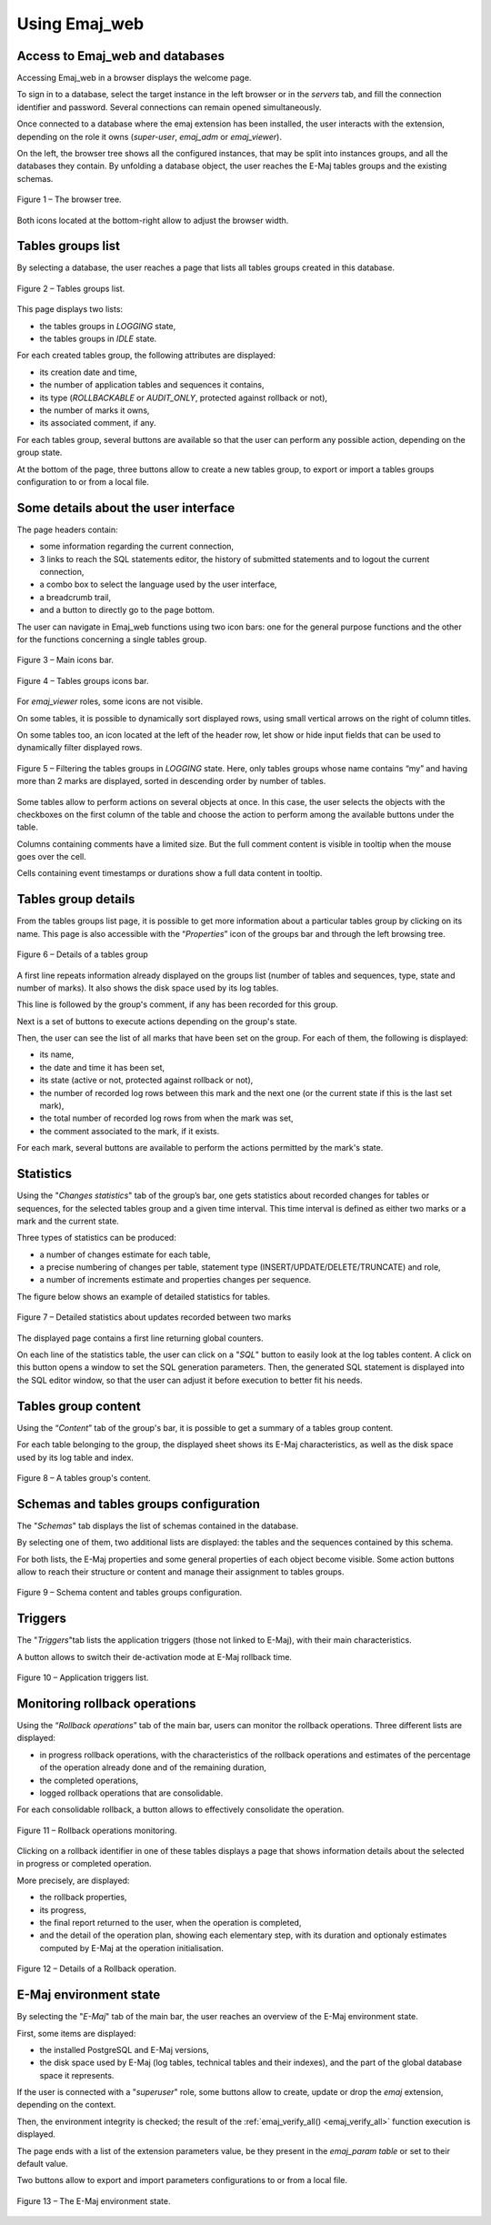 Using Emaj_web
==============

Access to Emaj_web and databases
--------------------------------

Accessing Emaj_web in a browser displays the welcome page.

To sign in to a database, select the target instance in the left browser or in the *servers* tab, and fill the connection identifier and password. Several connections can remain opened simultaneously.

Once connected to a database where the emaj extension has been installed, the user interacts with the extension, depending on the role it owns (*super-user*, *emaj_adm* or *emaj_viewer*).

On the left, the browser tree shows all the configured instances, that may be split into instances groups, and all the databases they contain. By unfolding a database object, the user reaches the E-Maj tables groups and the existing schemas.

.. figure:: images/emajweb_browser.png
	:align: center

	Figure 1 – The browser tree.

Both icons located at the bottom-right allow to adjust the browser width.

Tables groups list
------------------

By selecting a database, the user reaches a page that lists all tables groups created in this database.

.. figure:: images/emajweb_groups.png
   :align: center

   Figure 2 – Tables groups list.

This page displays two lists: 

* the tables groups in *LOGGING* state,
* the tables groups in *IDLE* state.

For each created tables group, the following attributes are displayed:

* its creation date and time,
* the number of application tables and sequences it contains,
* its type (*ROLLBACKABLE* or *AUDIT_ONLY*, protected against rollback or not),
* the number of marks it owns,
* its associated comment, if any.

For each tables group, several buttons are available so that the user can perform any possible action, depending on the group state.

At the bottom of the page, three buttons allow to create a new tables group, to export or import a tables groups configuration to or from a local file.

Some details about the user interface
-------------------------------------

The page headers contain:

* some information regarding the current connection,
* 3 links to reach the SQL statements editor, the history of submitted statements and to logout the current connection,
* a combo box to select the language used by the user interface,
* a breadcrumb trail,
* and a button to directly go to the page bottom.

The user can navigate in Emaj_web functions using two icon bars: one for the general purpose functions and the other for the functions concerning a single tables group.

.. figure:: images/emajweb_maintabs.png
   :align: center

   Figure 3 – Main icons bar.

.. figure:: images/emajweb_groupstabs.png
   :align: center

   Figure 4 – Tables groups icons bar.

For *emaj_viewer* roles, some icons are not visible.

On some tables, it is possible to dynamically sort displayed rows, using small vertical arrows on the right of column titles.

On some tables too, an icon located at the left of the header row, let show or hide input fields that can be used to dynamically filter displayed rows.

.. figure:: images/emajweb_filter.png
   :align: center

   Figure 5 – Filtering the tables groups in *LOGGING* state. Here, only tables groups whose name contains “my” and having more than 2 marks are displayed, sorted in descending order by number of tables.

Some tables allow to perform actions on several objects at once. In this case, the user selects the objects with the checkboxes on the first column of the table and choose the action to perform among the available buttons under the table.

Columns containing comments have a limited size. But the full comment content is visible in tooltip when the mouse goes over the cell.

Cells containing event timestamps or durations show a full data content in tooltip.

Tables group details
--------------------

From the tables groups list page, it is possible to get more information about a particular tables group by clicking on its name. This page is also accessible with the “*Properties*” icon of the groups bar and through the left browsing tree.

.. figure:: images/emajweb_groupproperties.png
   :align: center

   Figure 6 – Details of a tables group

A first line repeats information already displayed on the groups list (number of tables and sequences, type, state and number of marks). It also shows the disk space used by its log tables.

This line is followed by the group's comment, if any has been recorded for this group.

Next is a set of buttons to execute actions depending on the group's state.

Then, the user can see the list of all marks that have been set on the group. For each of them, the following is displayed:

* its name,
* the date and time it has been set,
* its state (active or not, protected against rollback or not),
* the number of recorded log rows between this mark and the next one (or the current state if this is the last set mark),
* the total number of recorded log rows from when the mark was set,
* the comment associated to the mark, if it exists.

For each mark, several buttons are available to perform the actions permitted by the mark's state.


Statistics
----------

Using the "*Changes statistics*" tab of the group’s bar, one gets statistics about recorded changes for tables or sequences, for the selected tables group and a given time interval. This time interval is defined as either two marks or a mark and the current state.

Three types of statistics can be produced:

* a number of changes estimate for each table,
* a precise numbering of changes per table, statement type (INSERT/UPDATE/DELETE/TRUNCATE) and role,
* a number of increments estimate and properties changes per sequence.

The figure below shows an example of detailed statistics for tables.

.. figure:: images/emajweb_groupstat.png
   :align: center

   Figure 7 – Detailed statistics about updates recorded between two marks

The displayed page contains a first line returning global counters.

On each line of the statistics table, the user can click on a "*SQL*" button to easily look at the log tables content. A click on this button opens a window to set the SQL generation parameters. Then, the generated SQL statement is displayed into the SQL editor window, so that the user can adjust it before execution to better fit his needs.

Tables group content
--------------------

Using the “*Content*” tab of the group's bar, it is possible to get a summary of a tables group content.

For each table belonging to the group, the displayed sheet shows its E-Maj characteristics, as well as the disk space used by its log table and index.

.. figure:: images/emajweb_groupcontent.png
   :align: center

   Figure 8 – A tables group's content.


Schemas and tables groups configuration
---------------------------------------

The "*Schemas*" tab displays the list of schemas contained in the database.

By selecting one of them, two additional lists are displayed: the tables and the sequences contained by this schema.

For both lists, the E-Maj properties and some general properties of each object become visible. Some action buttons allow to reach their structure or content and manage their assignment to tables groups.

.. figure:: images/emajweb_schemas.png
   :align: center

   Figure 9 – Schema content and tables groups configuration.


Triggers
--------

The "*Triggers*"tab lists the application triggers (those not linked to E-Maj), with their main characteristics. 

A button allows to switch their de-activation mode at E-Maj rollback time.

.. figure:: images/emajweb_triggers.png
   :align: center

   Figure 10 – Application triggers list.

Monitoring rollback operations
------------------------------

Using the “*Rollback operations*” tab of the main bar, users can monitor the rollback operations. Three different lists are displayed:

* in progress rollback operations, with the characteristics of the rollback operations and estimates of the percentage of the operation already done and of the remaining duration,
* the completed operations,
* logged rollback operations that are consolidable.

For each consolidable rollback, a button allows to effectively consolidate the operation.

.. figure:: images/emajweb_rollbacks.png
   :align: center

   Figure 11 – Rollback operations monitoring.

Clicking on a rollback identifier in one of these tables displays a page that shows information details about the selected in progress or completed operation.

More precisely, are displayed:

* the rollback properties,
* its progress,
* the final report returned to the user, when the operation is completed,
* and the detail of the operation plan, showing each elementary step, with its duration and optionaly estimates computed by E-Maj at the operation initialisation.

.. figure:: images/emajweb_rollbackdetails.png
   :align: center

   Figure 12 – Details of a Rollback operation.

E-Maj environment state
-----------------------

By selecting the "*E-Maj*" tab of the main bar, the user reaches an overview of the E-Maj environment state.

First, some items are displayed:

* the installed PostgreSQL and E-Maj versions,
* the disk space used by E-Maj (log tables, technical tables and their indexes), and the part of the global database space it represents.

If the user is connected with a "*superuser*" role, some buttons allow to create, update or drop the *emaj* extension, depending on the context.

Then, the environment integrity is checked; the result of the :ref:`emaj_verify_all() <emaj_verify_all>` function execution is displayed.

The page ends with a list of the extension parameters value, be they present in the *emaj_param table* or set to their default value.

Two buttons allow to export and import parameters configurations to or from a local file.

.. figure:: images/emajweb_emaj.png
   :align: center

   Figure 13 – The E-Maj environment state.
